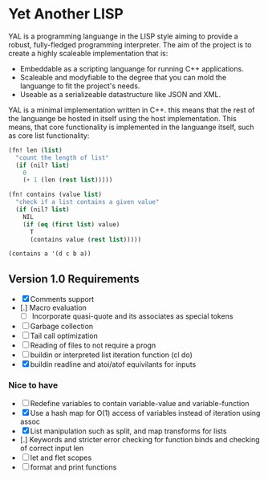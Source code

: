 * Yet Another LISP

YAL is a programming languange in the LISP style aiming to provide a robust, fully-fledged programming interpreter.
The aim of the project is to create a highly scaleable implementation that is:

- Embeddable as a scripting languange for running C++ applications.
- Scaleable and modyfiable to the degree that you can mold the languange to fit the project's needs.
- Useable as a serializeable datastructure like JSON and XML.

YAL is a minimal implementation written in C++. this means that the rest of the languange be hosted in itself using the host implementation.
This means, that core functionality is implemented in the languange itself, such as core list functionality:

#+begin_src lisp
(fn! len (list)
  "count the length of list"
  (if (nil? list)
    0
    (+ 1 (len (rest list)))))

(fn! contains (value list)
  "check if a list contains a given value"
  (if (nil? list)
    NIL
    (if (eq (first list) value)
      T
      (contains value (rest list)))))

(contains a '(d c b a))
#+end_src

** Version 1.0 Requirements

- [X] Comments support
- [.] Macro evaluation
  - [ ] Incorporate quasi-quote and its associates as special tokens
- [ ] Garbage collection
- [ ] Tail call optimization
- [ ] Reading of files to not require a progn
- [ ] buildin or interpreted list iteration function (cl do)
- [X] buildin readline and atoi/atof equivilants for inputs

*** Nice to have

- [ ] Redefine variables to contain variable-value and variable-function
- [X] Use a hash map for O(1) access of variables instead of iteration using assoc
- [X] List manipulation such as split, and map transforms for lists
- [.] Keywords and stricter error checking for function binds and checking of correct input len
- [ ] let and flet scopes
- [ ] format and print functions
